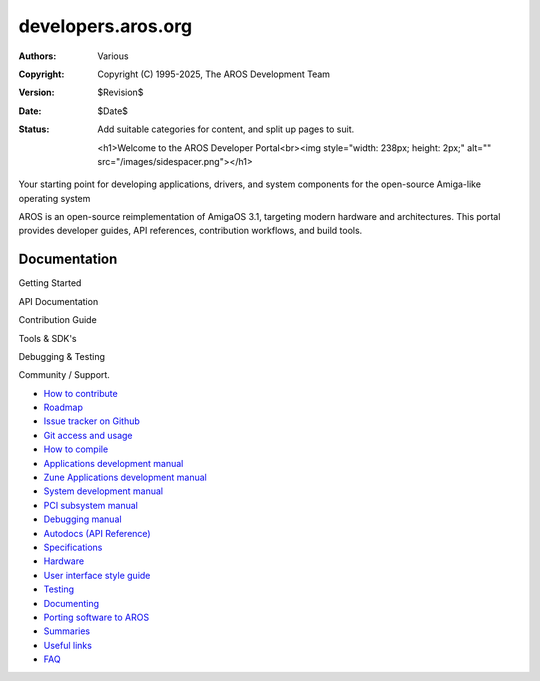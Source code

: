 ====================================
developers.aros.org
====================================

:Authors:   Various
:Copyright: Copyright (C) 1995-2025, The AROS Development Team
:Version:   $Revision$
:Date:      $Date$
:Status:    Add suitable categories for content, and split up pages to suit.

    <h1>Welcome to the AROS Developer Portal<br><img style="width: 238px; height: 2px;" alt="" src="/images/sidespacer.png"></h1>

Your starting point for developing applications, drivers, and system components for the open-source Amiga-like operating system

AROS is an open-source reimplementation of AmigaOS 3.1, targeting modern hardware and architectures. This portal provides developer guides, API references, contribution workflows, and build tools.


Documentation
=============

Getting Started

API Documentation

Contribution Guide

Tools & SDK's

Debugging & Testing

Community / Support.


+ `How to contribute`__
+ `Roadmap`__
+ `Issue tracker on Github`__
+ `Git access and usage`__
+ `How to compile`__
+ `Applications development manual`__
+ `Zune Applications development manual`__
+ `System development manual`__
+ `PCI subsystem manual`__
+ `Debugging manual`__
+ `Autodocs (API Reference)`__
+ `Specifications`__
+ `Hardware`__
+ `User interface style guide`__
+ `Testing`__
+ `Documenting`__
+ `Porting software to AROS`__
+ `Summaries`__
+ `Useful links`__
+ `FAQ`__

__ contribute
__ roadmap
__ https://github.com/aros-development-team/AROS/issues
__ git
__ compiling
__ app-dev/index
__ zune-dev/index
__ sys-dev/index
__ hardware/pci
__ debugging
__ autodocs/index
__ specifications/index
__ hardware/index
__ ui
__ testing/index
__ documenting
__ porting
__ summaries/index
__ links
__ faq